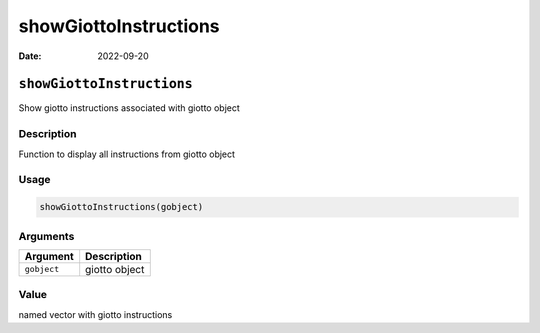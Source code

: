 ======================
showGiottoInstructions
======================

:Date: 2022-09-20

``showGiottoInstructions``
==========================

Show giotto instructions associated with giotto object

Description
-----------

Function to display all instructions from giotto object

Usage
-----

.. code:: r

   showGiottoInstructions(gobject)

Arguments
---------

=========== =============
Argument    Description
=========== =============
``gobject`` giotto object
=========== =============

Value
-----

named vector with giotto instructions
